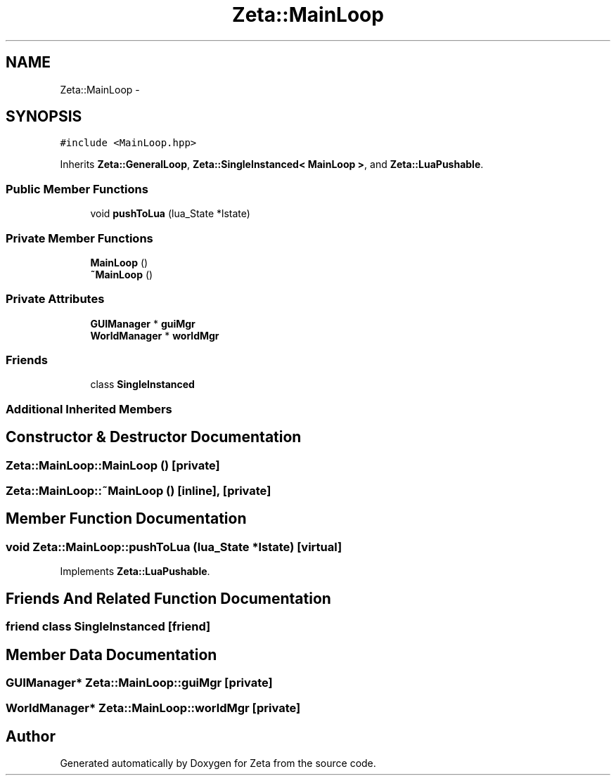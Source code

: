 .TH "Zeta::MainLoop" 3 "Wed Feb 10 2016" "Zeta" \" -*- nroff -*-
.ad l
.nh
.SH NAME
Zeta::MainLoop \- 
.SH SYNOPSIS
.br
.PP
.PP
\fC#include <MainLoop\&.hpp>\fP
.PP
Inherits \fBZeta::GeneralLoop\fP, \fBZeta::SingleInstanced< MainLoop >\fP, and \fBZeta::LuaPushable\fP\&.
.SS "Public Member Functions"

.in +1c
.ti -1c
.RI "void \fBpushToLua\fP (lua_State *lstate)"
.br
.in -1c
.SS "Private Member Functions"

.in +1c
.ti -1c
.RI "\fBMainLoop\fP ()"
.br
.ti -1c
.RI "\fB~MainLoop\fP ()"
.br
.in -1c
.SS "Private Attributes"

.in +1c
.ti -1c
.RI "\fBGUIManager\fP * \fBguiMgr\fP"
.br
.ti -1c
.RI "\fBWorldManager\fP * \fBworldMgr\fP"
.br
.in -1c
.SS "Friends"

.in +1c
.ti -1c
.RI "class \fBSingleInstanced\fP"
.br
.in -1c
.SS "Additional Inherited Members"
.SH "Constructor & Destructor Documentation"
.PP 
.SS "Zeta::MainLoop::MainLoop ()\fC [private]\fP"

.SS "Zeta::MainLoop::~MainLoop ()\fC [inline]\fP, \fC [private]\fP"

.SH "Member Function Documentation"
.PP 
.SS "void Zeta::MainLoop::pushToLua (lua_State *lstate)\fC [virtual]\fP"

.PP
Implements \fBZeta::LuaPushable\fP\&.
.SH "Friends And Related Function Documentation"
.PP 
.SS "friend class \fBSingleInstanced\fP\fC [friend]\fP"

.SH "Member Data Documentation"
.PP 
.SS "\fBGUIManager\fP* Zeta::MainLoop::guiMgr\fC [private]\fP"

.SS "\fBWorldManager\fP* Zeta::MainLoop::worldMgr\fC [private]\fP"


.SH "Author"
.PP 
Generated automatically by Doxygen for Zeta from the source code\&.
